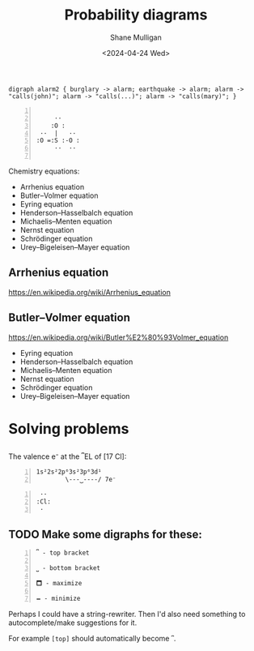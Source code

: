 #+TITLE:  Probability diagrams
#+DATE: <2024-04-24 Wed>
#+AUTHOR: Shane Mulligan
#+KEYWORDS: probability problog emacs

#+LATEX_HEADER: \usepackage[margin=0.5in]{geometry}
#+OPTIONS: toc:nil

# TODO Get a good font
# fc-list :outline -f "%{family}\n"

#+LATEX_COMPILER: xelatex
#+LATEX_HEADER_EXTRA: \usepackage{fontspec}
#+LATEX_HEADER_EXTRA: \setmainfont{DejaVu Sans}

# k = A e − E a R T ,

# It's possible to copy and paste these
# https://en.wikipedia.org/wiki/Arrhenius_equation

# https://chemistry7.wordpress.com/wp-content/uploads/2014/03/updated-equation-sheet.pdf

#+BEGIN_SRC graphviz-dot :filter "show-dot" :results verbatim drawer
  digraph alarm2 { burglary -> alarm; earthquake -> alarm; alarm -> "calls(john)"; alarm -> "calls(...)"; alarm -> "calls(mary)"; } 
#+END_SRC

#+RESULTS:
:results:
                    +------------+
                    |  burglary  |
                    +------------+
                      |
                      |
                      v
+-------------+     +--------------------------+     +-------------+
| calls(john) | <-- |          alarm           | --> | calls(mary) |
+-------------+     +--------------------------+     +-------------+
                      |             ^
                      |             |
                      v             |
                    +------------++------------+
                    | calls(...) || earthquake |
                    +------------++------------+
:end:



#+BEGIN_SRC text -n :async :results verbatim code :lang text

          ··
         :O :
      ··  |   ··
     :O =:S :-O :
          ··  ··

#+END_SRC

Chemistry equations:
- Arrhenius equation
- Butler–Volmer equation
- Eyring equation
- Henderson–Hasselbalch equation
- Michaelis–Menten equation
- Nernst equation
- Schrödinger equation
- Urey–Bigeleisen–Mayer equation

** Arrhenius equation

https://en.wikipedia.org/wiki/Arrhenius_equation

\begin{equation}
  {\displaystyle k=Ae^{\frac {-E_{\text{a}}}{RT}},}
\end{equation}

** Butler–Volmer equation

https://en.wikipedia.org/wiki/Butler%E2%80%93Volmer_equation

\begin{equation}
  {\displaystyle j=j_{0}\cdot \left\{\exp \left[{\frac {\alpha _{\rm {a}}zF}{RT}}(E-E_{\rm {eq}})\right]-\exp \left[-{\frac {\alpha _{\rm {c}}zF}{RT}}(E-E_{\rm {eq}})\right]\right\}}
\end{equation}

- Eyring equation
- Henderson–Hasselbalch equation
- Michaelis–Menten equation
- Nernst equation
- Schrödinger equation
- Urey–Bigeleisen–Mayer equation


* Solving problems
** 
The valence e⁻ at the ⎴EL of [17 Cl]:

#+BEGIN_SRC text -n :async :results verbatim code :lang text
  1s²2s²2p⁶3s²3p⁶3d¹
          \---⏟----/ 7e⁻
#+END_SRC

#+BEGIN_SRC text -n :async :results verbatim code :lang text
            ··
           :Cl:
            ·
#+END_SRC

** TODO Make some digraphs for these:

#+BEGIN_SRC text -n :async :results verbatim code :lang text
  ⎴ - top bracket

  ⎵ - bottom bracket

  🗖 - maximize

  🗕 - minimize
#+END_SRC

Perhaps I could have a string-rewriter. Then I'd also need something to autocomplete/make suggestions for it.

For example =[top]= should automatically become =⎴=.
